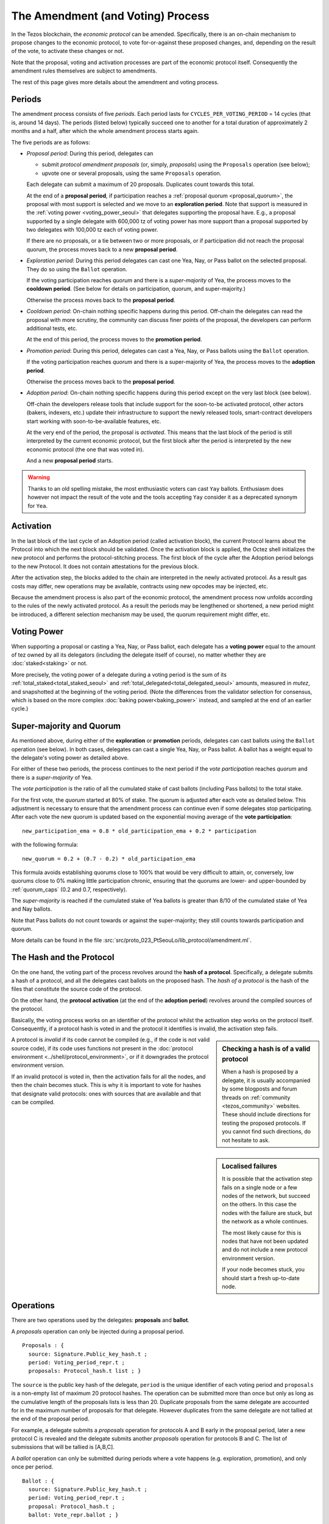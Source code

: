 The Amendment (and Voting) Process
==================================

In the Tezos blockchain, the *economic protocol* can be amended. Specifically,
there is an on-chain mechanism to propose changes to the economic protocol, to
vote for-or-against these proposed changes, and, depending on the result of the
vote, to activate these changes or not.

Note that the proposal, voting and activation processes are part of the economic
protocol itself. Consequently the amendment rules themselves are subject to
amendments.

The rest of this page gives more details about the amendment and voting process.

Periods
-------

The amendment process consists of five *periods*. Each period lasts
for ``CYCLES_PER_VOTING_PERIOD`` = 14 cycles (that is, around 14
days). The periods (listed below) typically succeed one to another for
a total duration of approximately 2 months and a half, after which the
whole amendment process starts again.

The five periods are as follows:

- *Proposal period*: During this period, delegates can

  - submit *protocol amendment proposals* (or, simply, *proposals*) using the
    ``Proposals`` operation (see below);
  - upvote one or several proposals, using the same ``Proposals`` operation.

  Each delegate can submit a maximum of 20 proposals. Duplicates count towards
  this total.

  At the end of a **proposal period**, if participation reaches a
  :ref:`proposal quorum <proposal_quorum>`, the proposal with most support is
  selected and we move to an **exploration period**. Note that support is
  measured in the :ref:`voting power <voting_power_seoul>` that delegates supporting the
  proposal have. E.g., a proposal supported by a single delegate with 600,000 tz of voting power
  has more support than a proposal supported by two delegates with 100,000 tz
  each of voting power.

  If there are no proposals, or a tie between two or more proposals,
  or if participation did not reach the proposal quorum, the process
  moves back to a new **proposal period**.

- *Exploration period*: During this period delegates can cast one
  Yea, Nay, or Pass ballot on the selected proposal. They do so using the
  ``Ballot`` operation.

  If the voting participation reaches *quorum* and there is a *super-majority*
  of Yea, the process moves to the **cooldown period**. (See below for details
  on participation, quorum, and super-majority.)

  Otherwise the process moves back to the **proposal period**.

- *Cooldown period*: On-chain nothing specific happens during this period.
  Off-chain the delegates can read the proposal with more scrutiny, the
  community can discuss finer points of the proposal, the developers can
  perform additional tests, etc.

  At the end of this period, the process moves to the **promotion period**.

- *Promotion period*: During this period, delegates can cast a Yea, Nay, or Pass
  ballots using the ``Ballot`` operation.

  If the voting participation reaches *quorum* and there is a super-majority of
  Yea, the process moves to the **adoption period**.

  Otherwise the process moves back to the **proposal period**.

- *Adoption period*: On-chain nothing specific happens during this period except
  on the very last block (see below).

  Off-chain the developers release tools that include support for the
  soon-to-be activated protocol, other actors (bakers, indexers, etc.) update
  their infrastructure to support the newly released tools, smart-contract
  developers start working with soon-to-be-available features, etc.

  At the very end of the period, the proposal is *activated*. This means that
  the last block of the period is still interpreted by the current economic
  protocol, but the first block after the period is interpreted by the new
  economic protocol (the one that was voted in).

  And a new **proposal period** starts.

.. warning::
   Thanks to an old spelling mistake, the most enthusiastic voters can cast ``Yay`` ballots. Enthusiasm does however not impact the result of the vote and the tools accepting ``Yay`` consider it as a deprecated synonym for ``Yea``.


Activation
----------

In the last block of the last cycle of an Adoption period (called activation block),
the current Protocol learns about the Protocol into which the next
block should be validated.
Once the activation block is applied, the Octez shell initializes the new protocol and
performs the protocol-stitching process. The first block of the cycle after the Adoption period
belongs to the new Protocol. It does not contain attestations for the
previous block.

After the activation step, the blocks added to the chain are interpreted in the
newly activated protocol. As a result gas costs may differ, new operations may
be available, contracts using new opcodes may be injected, etc.

Because the amendment process is also part of the economic protocol, the
amendment process now unfolds according to the rules of the newly activated
protocol. As a result the periods may be lengthened or shortened, a new period
might be introduced, a different selection mechanism may be used, the quorum
requirement might differ, etc.


.. _voting_power_seoul:

Voting Power
------------

When supporting a proposal or casting a Yea, Nay, or Pass ballot, each
delegate has a **voting power** equal to the amount of tez owned by
all its delegators (including the delegate itself of course), no
matter whether they are :doc:`staked<staking>` or not.

More precisely, the voting power of a delegate during a voting period
is the sum of its :ref:`total_staked<total_staked_seoul>` and
:ref:`total_delegated<total_delegated_seoul>` amounts, measured in
*mutez*, and snapshotted at the beginning of the voting period. (Note
the differences from the validator selection for consensus, which is
based on the more complex :doc:`baking power<baking_power>` instead,
and sampled at the end of an earlier cycle.)


Super-majority and Quorum
-------------------------

As mentioned above, during either of the **exploration** or **promotion** periods,
delegates can cast ballots using the ``Ballot`` operation (see below).
In both cases, delegates can cast a single Yea, Nay, or Pass ballot. A ballot
has a weight equal to the delegate's voting power as detailed above.

For either of these two periods, the process continues to the next period if the
*vote participation* reaches *quorum* and there is a *super-majority* of
Yea.

The *vote participation* is the ratio of all the cumulated stake of cast ballots
(including Pass ballots) to the total stake.

For the first vote, the *quorum* started at 80% of stake. The quorum is
adjusted after each vote as detailed below. This adjustment is necessary to
ensure that the amendment process can continue even if some delegates stop
participating. After each vote the new quorum is updated based on the exponential moving average of the **vote participation**::

  new_participation_ema = 0.8 * old_participation_ema + 0.2 * participation

with the following formula::

  new_quorum = 0.2 + (0.7 - 0.2) * old_participation_ema

This formula avoids establishing quorums close to 100% that would be
very difficult to attain, or, conversely, low quorums close to 0% making
little participation chronic, ensuring that the quorums are lower- and upper-bounded by :ref:`quorum_caps` (0.2 and 0.7, respectively).

The *super-majority* is reached if the cumulated stake of Yea ballots is
greater than 8/10 of the cumulated stake of Yea and Nay ballots.

Note that Pass ballots do not count towards or against the super-majority;
they still counts towards participation and quorum.

More details can be found in the file
:src:`src/proto_023_PtSeouLo/lib_protocol/amendment.ml`.


The Hash and the Protocol
-------------------------

On the one hand, the voting part of the process revolves around the
**hash of a protocol**. Specifically, a delegate submits a hash of a
protocol, and all the delegates cast ballots on the proposed hash.
The *hash of a protocol* is the hash of the files that constitute the source
code of the protocol.

On the other hand, the **protocol activation** (at the end of the
**adoption period**) revolves around the compiled sources of the protocol.

Basically, the voting process works on an identifier of the protocol whilst the
activation step works on the protocol itself. Consequently, if a protocol hash
is voted in and the protocol it identifies is invalid, the activation step
fails.

.. sidebar:: Checking a hash is of a valid protocol

   When a hash is proposed by a delegate, it is usually accompanied by some
   blogposts and forum threads on :ref:`community <tezos_community>` websites.
   These should include directions for testing the proposed protocols. If you
   cannot find such directions, do not hesitate to ask.

.. sidebar:: Localised failures

   It is possible that the activation step fails on a single node or a few nodes
   of the network, but succeed on the others. In this case the nodes with the
   failure are stuck, but the network as a whole continues.

   The most likely cause for this is nodes that have not been updated and do not
   include a new protocol environment version.

   If your node becomes stuck, you should start a fresh up-to-date node.

A protocol is *invalid* if its code cannot be compiled (e.g., if the code is not
valid source code), if its code uses functions not present in the
:doc:`protocol environment <../shell/protocol_environment>`, or if it
downgrades the protocol environment version.

If an invalid protocol is voted in, then the activation fails for all the nodes,
and then the chain becomes stuck. This is why it is important to vote for hashes
that designate valid protocols: ones with sources that are available and that
can be compiled.

Operations
----------

There are two operations used by the delegates: **proposals** and **ballot**.

A *proposals* operation can only be injected during a proposal period.

::

   Proposals : {
     source: Signature.Public_key_hash.t ;
     period: Voting_period_repr.t ;
     proposals: Protocol_hash.t list ; }

The ``source`` is the public key hash of the delegate, ``period`` is the unique
identifier of each voting period and ``proposals`` is a non-empty list of
maximum 20 protocol hashes.
The operation can be submitted more than once but only as long as the
cumulative length of the proposals lists is less than 20.
Duplicate proposals from the same delegate are accounted for in the
maximum number of proposals for that delegate.
However duplicates from the same delegate are not tallied at the end
of the proposal period.

For example, a delegate submits a *proposals* operation for protocols A
and B early in the proposal period, later a new protocol C is revealed
and the delegate submits another *proposals* operation for protocols B
and C.
The list of submissions that will be tallied is [A,B,C].

A *ballot* operation can only be submitted during periods where a vote happens
(e.g. exploration, promotion), and only once per period.

::

   Ballot : {
     source: Signature.Public_key_hash.t ;
     period: Voting_period_repr.t ;
     proposal: Protocol_hash.t ;
     ballot: Vote_repr.ballot ; }

The fields ``source`` and ``period`` are the same as above, while ``proposal``
is the currently selected proposal and ``ballot`` is one of ``Yea``, ``Nay`` or
``Pass``.
The ``Pass`` vote allows a delegate to contribute towards the quorum without
contributing towards the super-majority. This is important because, as detailed
above, the quorum is adaptive and that low participation would lower the
quorum of the next vote.

More details on the operations can be found in
:src:`src/proto_023_PtSeouLo/lib_protocol/operation_repr.ml`.
The binary format is described by
``octez-client describe unsigned operation``.

Client Commands
---------------

The Octez client, ``octez-client``, provides commands for basic exploration and
interaction with the amendment and voting process.


Show
~~~~

The client provides a command to show the status of a voting period.
It displays different information for different kind of periods, as
in the following samples::

  $ octez-client show voting period
  Current period: "proposal"
  Blocks remaining until end of period: 59
  Current proposals:
  PsNa6jTtsRfbGaNSoYXNTNM5A7c3Lji22Yf2ZhpFUjQFC17iZVp 2,400,000 ꜩ

  $ octez-client show voting period
  Current period: "exploration"
  Blocks remaining until end of period: 63
  Current proposal: PsNa6jTtsRfbGaNSoYXNTNM5A7c3Lji22Yf2ZhpFUjQFC17iZVp
  Ballots:
    Yay: 2,400,000 ꜩ
    Nay: 0 ꜩ
    Pass: 0 ꜩ
  Current participation 20.00%, necessary quorum 80.00%
  Current in favor 2,400,000 ꜩ, needed supermajority 1,920,000 ꜩ

  $ octez-client show voting period
  Current period: "cooldown"
  Blocks remaining until end of period: 64
  Current proposal: PsNa6jTtsRfbGaNSoYXNTNM5A7c3Lji22Yf2ZhpFUjQFC17iZVp

The proposal has a total stake of 2,400,000 ꜩ, which may come from a single ballot
from a delegate having a staking balance of 2,400,000 ꜩ or it may come from multiple ballots from
delegates with a combined stake of 2,400,000 ꜩ.


Submit proposals
~~~~~~~~~~~~~~~~

During a proposal period, a list of proposals can be submitted with::

    octez-client submit proposals for <delegate> <proposal1> <proposal2> ...

Remember that each delegate can submit a maximum of 20 protocol
hashes and that duplicates count towards this total.
Moreover each proposal is accepted only if it meets one of the
following two conditions:

- the protocol hash was already proposed on the network. In this case
  we can submit an additional proposal that "upvotes" an existing one
  and our voting power are added to the ones already supporting the proposal.
- the protocol is known by the node. In particular the first proposer
  of a protocol should be able to successfully inject the protocol in
  its node which performs some checks, compiles and loads the
  protocol.

These are protection measures that the Octez client takes to prevent the
accidental injection of invalid protocols. As mentioned above, it is still
important to check the validity of the protocols that you vote for as they may
have been injected via different means.


Submit ballots
~~~~~~~~~~~~~~

During either of the **exploration** or **promotion** periods,
ballots can be submitted once with::

    octez-client submit ballot for <delegate> <proposal> <yea|nay|pass>

Further External Resources
--------------------------

Further details and explanations on the voting procedure can be found at:

- `Governance on-chain <https://opentezos.com/tezos-basics/governance-on-chain>`_ on Open Tezos
- `Tezos Governance <https://www.tezosagora.org/learn#an-introduction-to-tezos-governance>`_ on Tezos Agora.

For more details on the client commands refer to the manual at
:ref:`client_manual_seoul`.

For vote related RPCs check the :doc:`rpc` under the prefix
``votes/``.

For Ledger support refer to Obsidian Systems' `documentation
<https://github.com/obsidiansystems/ledger-app-tezos#proposals-and-voting>`__.
